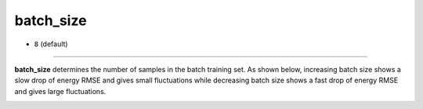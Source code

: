 ==========
batch_size
==========

- ``8`` (default)

----

**batch_size** determines the number of samples in the batch training set. As shown below, increasing batch size shows a slow drop of energy RMSE and gives small fluctuations while decreasing batch size shows a fast drop of energy RMSE and gives large fluctuations.

.. image:: /inputs/input.yaml/neural_network/batch_size.png
   :width: 500
